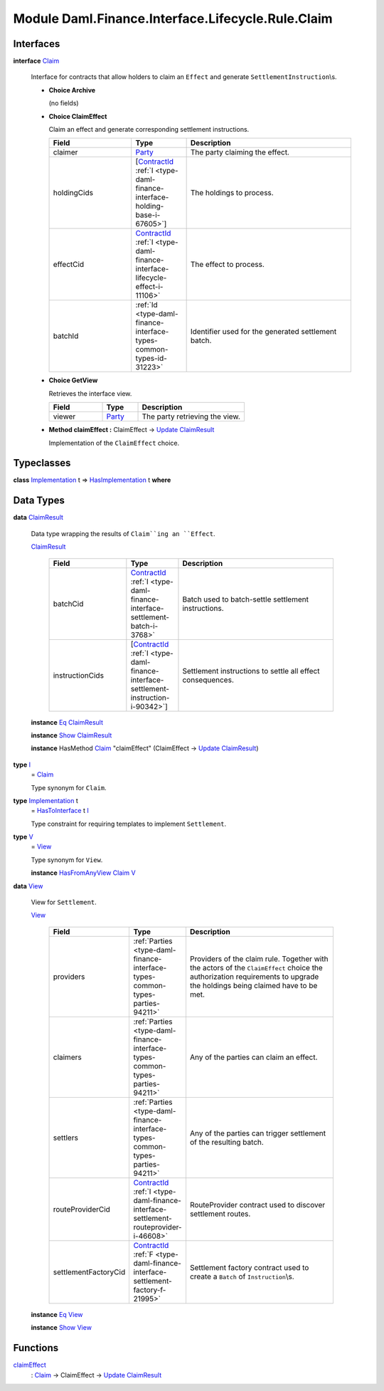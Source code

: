 .. Copyright (c) 2022 Digital Asset (Switzerland) GmbH and/or its affiliates. All rights reserved.
.. SPDX-License-Identifier: Apache-2.0

.. _module-daml-finance-interface-lifecycle-rule-claim-6739:

Module Daml.Finance.Interface.Lifecycle.Rule.Claim
==================================================

Interfaces
----------

.. _type-daml-finance-interface-lifecycle-rule-claim-claim-29284:

**interface** `Claim <type-daml-finance-interface-lifecycle-rule-claim-claim-29284_>`_

  Interface for contracts that allow holders to claim an ``Effect`` and generate
  ``SettlementInstruction``\\s\.

  + **Choice Archive**

    (no fields)

  + **Choice ClaimEffect**

    Claim an effect and generate corresponding settlement instructions\.

    .. list-table::
       :widths: 15 10 30
       :header-rows: 1

       * - Field
         - Type
         - Description
       * - claimer
         - `Party <https://docs.daml.com/daml/stdlib/Prelude.html#type-da-internal-lf-party-57932>`_
         - The party claiming the effect\.
       * - holdingCids
         - \[`ContractId <https://docs.daml.com/daml/stdlib/Prelude.html#type-da-internal-lf-contractid-95282>`_ :ref:`I <type-daml-finance-interface-holding-base-i-67605>`\]
         - The holdings to process\.
       * - effectCid
         - `ContractId <https://docs.daml.com/daml/stdlib/Prelude.html#type-da-internal-lf-contractid-95282>`_ :ref:`I <type-daml-finance-interface-lifecycle-effect-i-11106>`
         - The effect to process\.
       * - batchId
         - :ref:`Id <type-daml-finance-interface-types-common-types-id-31223>`
         - Identifier used for the generated settlement batch\.

  + **Choice GetView**

    Retrieves the interface view\.

    .. list-table::
       :widths: 15 10 30
       :header-rows: 1

       * - Field
         - Type
         - Description
       * - viewer
         - `Party <https://docs.daml.com/daml/stdlib/Prelude.html#type-da-internal-lf-party-57932>`_
         - The party retrieving the view\.

  + **Method claimEffect \:** ClaimEffect \-\> `Update <https://docs.daml.com/daml/stdlib/Prelude.html#type-da-internal-lf-update-68072>`_ `ClaimResult <type-daml-finance-interface-lifecycle-rule-claim-claimresult-56601_>`_

    Implementation of the ``ClaimEffect`` choice\.

Typeclasses
-----------

.. _class-daml-finance-interface-lifecycle-rule-claim-hasimplementation-80539:

**class** `Implementation <type-daml-finance-interface-lifecycle-rule-claim-implementation-82369_>`_ t \=\> `HasImplementation <class-daml-finance-interface-lifecycle-rule-claim-hasimplementation-80539_>`_ t **where**


Data Types
----------

.. _type-daml-finance-interface-lifecycle-rule-claim-claimresult-56601:

**data** `ClaimResult <type-daml-finance-interface-lifecycle-rule-claim-claimresult-56601_>`_

  Data type wrapping the results of ``Claim``ing an ``Effect``\.

  .. _constr-daml-finance-interface-lifecycle-rule-claim-claimresult-69654:

  `ClaimResult <constr-daml-finance-interface-lifecycle-rule-claim-claimresult-69654_>`_

    .. list-table::
       :widths: 15 10 30
       :header-rows: 1

       * - Field
         - Type
         - Description
       * - batchCid
         - `ContractId <https://docs.daml.com/daml/stdlib/Prelude.html#type-da-internal-lf-contractid-95282>`_ :ref:`I <type-daml-finance-interface-settlement-batch-i-3768>`
         - Batch used to batch\-settle settlement instructions\.
       * - instructionCids
         - \[`ContractId <https://docs.daml.com/daml/stdlib/Prelude.html#type-da-internal-lf-contractid-95282>`_ :ref:`I <type-daml-finance-interface-settlement-instruction-i-90342>`\]
         - Settlement instructions to settle all effect consequences\.

  **instance** `Eq <https://docs.daml.com/daml/stdlib/Prelude.html#class-ghc-classes-eq-22713>`_ `ClaimResult <type-daml-finance-interface-lifecycle-rule-claim-claimresult-56601_>`_

  **instance** `Show <https://docs.daml.com/daml/stdlib/Prelude.html#class-ghc-show-show-65360>`_ `ClaimResult <type-daml-finance-interface-lifecycle-rule-claim-claimresult-56601_>`_

  **instance** HasMethod `Claim <type-daml-finance-interface-lifecycle-rule-claim-claim-29284_>`_ \"claimEffect\" (ClaimEffect \-\> `Update <https://docs.daml.com/daml/stdlib/Prelude.html#type-da-internal-lf-update-68072>`_ `ClaimResult <type-daml-finance-interface-lifecycle-rule-claim-claimresult-56601_>`_)

.. _type-daml-finance-interface-lifecycle-rule-claim-i-33665:

**type** `I <type-daml-finance-interface-lifecycle-rule-claim-i-33665_>`_
  \= `Claim <type-daml-finance-interface-lifecycle-rule-claim-claim-29284_>`_

  Type synonym for ``Claim``\.

.. _type-daml-finance-interface-lifecycle-rule-claim-implementation-82369:

**type** `Implementation <type-daml-finance-interface-lifecycle-rule-claim-implementation-82369_>`_ t
  \= `HasToInterface <https://docs.daml.com/daml/stdlib/Prelude.html#class-da-internal-interface-hastointerface-68104>`_ t `I <type-daml-finance-interface-lifecycle-rule-claim-i-33665_>`_

  Type constraint for requiring templates to implement ``Settlement``\.

.. _type-daml-finance-interface-lifecycle-rule-claim-v-1238:

**type** `V <type-daml-finance-interface-lifecycle-rule-claim-v-1238_>`_
  \= `View <type-daml-finance-interface-lifecycle-rule-claim-view-67522_>`_

  Type synonym for ``View``\.

  **instance** `HasFromAnyView <https://docs.daml.com/daml/stdlib/DA-Internal-Interface-AnyView.html#class-da-internal-interface-anyview-hasfromanyview-30108>`_ `Claim <type-daml-finance-interface-lifecycle-rule-claim-claim-29284_>`_ `V <type-daml-finance-interface-lifecycle-rule-claim-v-1238_>`_

.. _type-daml-finance-interface-lifecycle-rule-claim-view-67522:

**data** `View <type-daml-finance-interface-lifecycle-rule-claim-view-67522_>`_

  View for ``Settlement``\.

  .. _constr-daml-finance-interface-lifecycle-rule-claim-view-9331:

  `View <constr-daml-finance-interface-lifecycle-rule-claim-view-9331_>`_

    .. list-table::
       :widths: 15 10 30
       :header-rows: 1

       * - Field
         - Type
         - Description
       * - providers
         - :ref:`Parties <type-daml-finance-interface-types-common-types-parties-94211>`
         - Providers of the claim rule\. Together with the actors of the ``ClaimEffect`` choice the authorization requirements to upgrade the holdings being claimed have to be met\.
       * - claimers
         - :ref:`Parties <type-daml-finance-interface-types-common-types-parties-94211>`
         - Any of the parties can claim an effect\.
       * - settlers
         - :ref:`Parties <type-daml-finance-interface-types-common-types-parties-94211>`
         - Any of the parties can trigger settlement of the resulting batch\.
       * - routeProviderCid
         - `ContractId <https://docs.daml.com/daml/stdlib/Prelude.html#type-da-internal-lf-contractid-95282>`_ :ref:`I <type-daml-finance-interface-settlement-routeprovider-i-46608>`
         - RouteProvider contract used to discover settlement routes\.
       * - settlementFactoryCid
         - `ContractId <https://docs.daml.com/daml/stdlib/Prelude.html#type-da-internal-lf-contractid-95282>`_ :ref:`F <type-daml-finance-interface-settlement-factory-f-21995>`
         - Settlement factory contract used to create a ``Batch`` of ``Instruction``\\s\.

  **instance** `Eq <https://docs.daml.com/daml/stdlib/Prelude.html#class-ghc-classes-eq-22713>`_ `View <type-daml-finance-interface-lifecycle-rule-claim-view-67522_>`_

  **instance** `Show <https://docs.daml.com/daml/stdlib/Prelude.html#class-ghc-show-show-65360>`_ `View <type-daml-finance-interface-lifecycle-rule-claim-view-67522_>`_

Functions
---------

.. _function-daml-finance-interface-lifecycle-rule-claim-claimeffect-76781:

`claimEffect <function-daml-finance-interface-lifecycle-rule-claim-claimeffect-76781_>`_
  \: `Claim <type-daml-finance-interface-lifecycle-rule-claim-claim-29284_>`_ \-\> ClaimEffect \-\> `Update <https://docs.daml.com/daml/stdlib/Prelude.html#type-da-internal-lf-update-68072>`_ `ClaimResult <type-daml-finance-interface-lifecycle-rule-claim-claimresult-56601_>`_
